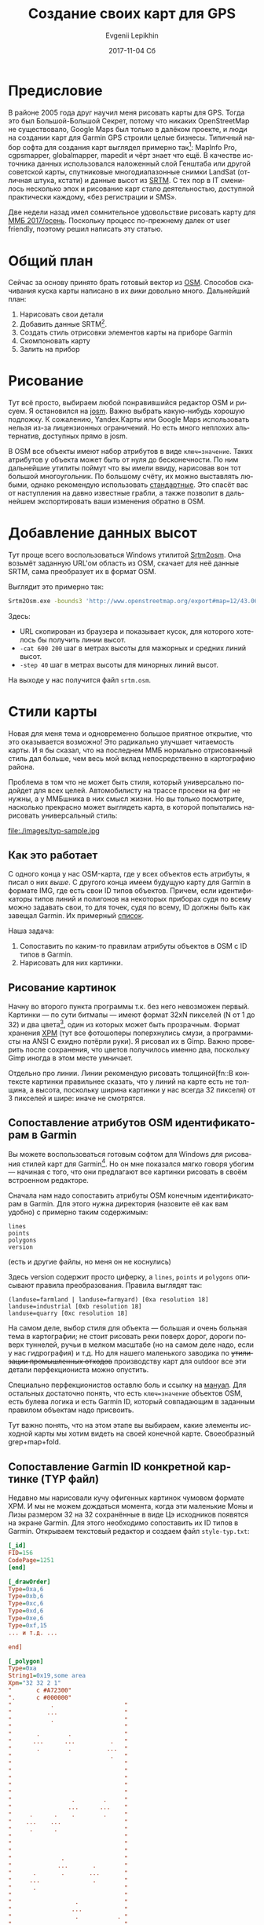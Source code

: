 #+TITLE:       Создание своих карт для GPS
#+AUTHOR:      Evgenii Lepikhin
#+EMAIL:       johnlepikhin@gmail.com
#+DATE:        2017-11-04 Сб
#+URI:         /blog/%y/%m/%d/создание-своих-карт-для-gps
#+KEYWORDS:    GPS, карта, картография, OSM
#+TAGS:        GPS, картография
#+LANGUAGE:    ru
#+OPTIONS:     H:3 num:nil toc:nil \n:nil ::t |:t ^:nil -:nil f:t *:t <:t
#+DESCRIPTION: О том, как рисовать и создавать свои для GPS

* Предисловие

В районе 2005 года друг научил меня рисовать карты для GPS. Тогда это
был Большой-Большой Секрет, потому что никаких OpenStreetMap не
существовало, Google Maps был только в далёком проекте, и люди на
создании карт для Garmin GPS строили целые бизнесы. Типичный набор
софта для создания карт выглядел примерно так[fn::естественно всё
пиратское т.к. ценник потянуло бы не каждое юр.лицо]: MapInfo Pro,
cgpsmapper, globalmapper, mapedit и чёрт знает что ещё. В качестве
источника данных использовался наложенный слой Генштаба или другой
советской карты, спутниковые многодиапазонные снимки LandSat (отличная
штука, кстати) и данные высот из [[http://srtm.csi.cgiar.org/][SRTM]]. С тех пор в IT сменилось
несколько эпох и рисование карт стало деятельностью, доступной
практически каждому, «без регистрации и SMS».

Две недели назад имел сомнительное удовольствие рисовать карту для [[http://mmb.progressor.ru/?RaidId=30][ММБ
2017/осень]]. Поскольку процесс по-прежнему далек от user friendly,
поэтому решил написать эту статью.

* Общий план

Сейчас за основу принято брать готовый вектор из [[http://openstreetmap.org][OSM]]. Способов
скачивания куска карты написано в их [[wiki.openstreetmap.org/wiki/downloading_data][вики]] довольно много. Дальнейший
план:

 1. Нарисовать свои детали
 2. Добавить данные SRTM[fn::Sparital Radar Topology Mission —
    многолетняя программа NASA по съёмке относительных высот
    поверхности земли. На 2017 год есть полное покрытие планеты по
    сетке с шагом 30 метров].
 3. Создать стиль отрисовки элементов карты на приборе Garmin
 4. Скомпоновать карту
 5. Залить на прибор

* Рисование

Тут всё просто, выбираем любой понравившийся редактор OSM и рисуем. Я
остановился на [[https://josm.openstreetmap.de/][josm]]. Важно выбрать какую-нибудь хорошую подложку. К
сожалению, Yandex.Карты или Google Maps использовать нельзя из-за
лицензионных ограничений. Но есть много неплохих альтернатив,
доступных прямо в josm.

В OSM все объекты имеют набор атрибутов в виде ~ключ=значение~. Таких
атрибутов у объекта может быть от нуля до бесконечности. По ним
дальнейшие утилиты поймут что вы имели ввиду, нарисовав вон тот
большой многоугольник. По большому счёту, их можно выставлять любыми,
однако рекомендую использовать [[http://wiki.openstreetmap.org/wiki/Map_Features][стандартные]]. Это спасёт вас от
наступления на давно известные грабли, а также позволит в дальнейшем
экспортировать ваши изменения обратно в OSM.

* Добавление данных высот

Тут проще всего воспользоваться Windows утилитой [[http://wiki.openstreetmap.org/wiki/Srtm2Osm#Download][Srtm2osm]]. Она возьмёт
заданную URL'ом область из OSM, скачает для неё данные SRTM, сама
преобразует их в формат OSM.

Выглядит это примерно так:

#+begin_src sh
Srtm2Osm.exe -bounds3 'http://www.openstreetmap.org/export#map=12/43.0626/43.1251' -cat 600 200 -step 40
#+end_src

Здесь:
 - URL скопирован из браузера и показывает кусок, для которого
   хотелось бы получить линии высот.
 - ~-cat 600 200~ шаг в метрах высоты для мажорных и средних линий
   высот.
 - ~-step 40~ шаг в метрах высоты для минорных линий высот.

На выходе у нас получится файл ~srtm.osm~.

* Стили карты

Новая для меня тема и одновременно большое приятное открытие, что это
оказывается возможно! Это радикально улучшает читаемость карты. И я бы
сказал, что на последнем ММБ нормально отрисованный стиль дал больше,
чем весь мой вклад непосредственно в картографию района.

Проблема в том что не может быть стиля, который универсально подойдет
для всех целей. Автомобилисту на трассе просеки на фиг не нужны, а у
ММБшника в них смысл жизни. Но вы только посмотрите, насколько
прекрасно может выглядеть карта, в которой попытались нарисовать
универсальный стиль:

#+CAPTION: Взял у http://pinns.co.uk/osm/styles.html
file:./images/typ-sample.jpg

** Как это работает

С одного конца у нас OSM-карта, где у всех объектов есть атрибуты, я
писал о них [[*Рисование][выше]]. С другого конца имеем будущую карту для Garmin в
формате IMG, где есть свои ID типов объектов. Причем, если
идентификаторы типов линий и полигонов на некоторых приборах судя по
всему можно задавать свои, то для точек, судя по всему, ID должны быть
как завещал Garmin. Их примерный [[http://wiki.openstreetmap.org/wiki/GroundTruth_Standard_Garmin_Types][список]].

Наша задача:
 1. Сопоставить по каким-то правилам атрибуты объектов в OSM с ID
    типов в Garmin.
 2. Нарисовать для них картинки.

** Рисование картинок

Начну во второго пункта программы т.к. без него невозможен
первый. Картинки — по сути битмапы — имеют формат 32xN пикселей (N от
1 до 32) и два цвета[fn::на самом деле, цветов может быть больше, но я
пока не стал разбираться], один из которых может быть
прозрачным. Формат хранения [[https://ru.wikipedia.org/wiki/X_Pixmap][XPM]] (тут все фотошоперы поперхнулись
смузи, а программисты на ANSI C ехидно потёрли руки). Я рисовал их в
Gimp. Важно проверить после сохранения, что цветов получилось именно
два, поскольку Gimp иногда в этом месте умничает.

Отдельно про линии. Линии рекомендую рисовать толщиной[fn::В контексте
картинки правильнее сказать, что у линий на карте есть не толщина, а
высота, поскольку ширина картинки у нас всегда 32 пикселя) от 3
пикселей и шире: иначе не смотрятся.

** Сопоставление атрибутов OSM идентификаторам в Garmin

Вы можете воспользоваться готовым софтом для Windows для рисования
стилей карт для Garmin[fn::ключевые слова для поиска: TYP file editor,
Garmin map style editor]. Но он мне показался мягко говоря убогим —
начиная с того, что они предлагают все картинки рисовать в своём
встроенном редакторе.

Сначала нам надо сопоставить атрибуты OSM конечным идентификаторам в
Garmin. Для этого нужна директория (назовите её как вам удобно) с
примерно таким содержимым:

#+begin_example
lines
points
polygons
version
#+end_example
(есть и другие файлы, но меня он не коснулись)

Здесь version содержит просто циферку, а ~lines~, ~points~ и
~polygons~ описывают правила преобразования. Правила выглядят так:

#+begin_example
(landuse=farmland | landuse=farmyard) [0xa resolution 18]
landuse=industrial [0xb resolution 18]
landuse=quarry [0xc resolution 18]
#+end_example

На самом деле, выбор стиля для объекта — большая и очень больная тема
в картографии; не стоит рисовать реки поверх дорог, дороги поверх
туннелей, ручьи в мелком масштабе (но на самом деле надо, если у нас
гидрография) и т.д. Но для нашего маленького заводика по +утилизации
промышленных отходов+ производству карт для outdoor все эти детали
перфекциониста можно опустить.

Специально перфекционистов оставлю боль и ссылку на [[http://www.mkgmap.org.uk/doc/pdf/style-manual.pdf][мануал]]. Для
остальных достаточно понять, что есть ~ключ=значение~ объектов OSM,
есть булева логика и есть Garmin ID, который совпадающим в заданным
правилом объектам надо присвоить.

Тут важно понять, что на этом этапе вы выбираем, какие элементы
исходной карты мы хотим видеть на своей конечной карте. Своеобразный
grep+map+fold.

** Сопоставление Garmin ID конкретной картинке (TYP файл)

Недавно мы нарисовали кучу офигенных картинок чумовом формате XPM. И
мы не можем дождаться момента, когда эти маленькие Моны и Лизы
размером 32 на 32 сохранённые в виде Цэ исходников появятся на экране
Garmin. Для этого необходимо сопоставить их ID типов в
Garmin. Открываем текстовый редактор и создаем файл ~style-typ.txt~:

#+begin_src ini
[_id]
FID=156
CodePage=1251
[end]

[_drawOrder]
Type=0xa,6
Type=0xb,6
Type=0xc,6
Type=0xd,6
Type=0xe,6
Type=0xf,15
... и т.д. ...

end]

[_polygon]
Type=0xa
String1=0x19,some area
Xpm="32 32 2 1"
"       c #A72300"
".      c #000000"
"           .                    "
"          ...                   "
"           .                    "
"                                "
"       .        .               "
"      ...      ...          .   "
"       .        .          ...  "
"                            .   "
"                                "
"                                "
"                                "
"                                "
"                                "
"                 .        .     "
"                ...      ...    "
"     .      .    .        .     "
"    ...    ...                  "
"     .      .                   "
"                                "
"                                "
"                                "
"              .                 "
"             ...       .        "
"      .       .       ...       "
"     ...               .        "
"      .                         "
"                                "
"                  .             "
"                 ...            "
"                  .           . "
"                             ..."
"                              . "

[end]

... и т.д. ...

[_line]
Type=0x34
String1=0x19,some line
Xpm="32 4 2 1"
".      c #000000"
"+      c #4A4A4A"
"................................"
"++++++++++++++++++++++++++++++++"
"++++++++++++++++++++++++++++++++"
"................................"

[end]

... и т.д. ...

#+end_src

«Здравствуй, ад!».

В секции ~[_id]~ указываем кодировку и идентификатор стиля. _Регистр
ключевых слов важен!_

В секции ~[_drawOrder]~. Описываем все использованные Garmin ID и их
приоритет при отрисовке. Чем больше число, тем выше приоритет.

Далее идет серия секций с именами ~[_polygon]~, ~[_line]~ и
~[_point]~, где мы описываем всё, над чем так долго работали в этих
наших фотошопах:
 - ~Type~: Garmin ID
 - ~String1~: код языка (для русского 0x19) и название типа, например
   "просека". Обратите внимание, что у нас CodePage=1251, кодировка
   файла должна соответствовать!
 - ~Xpm~: наша картинка без Цэ-заголовка.

Ура, стиль готов! В разделе [[*Компоновка карт в итоговый файл][Компоновка карт в итоговый файл]] вы
узнаете, как теперь эту шаткую конструкцию можно преобразовать в
карту, а в нижеследующем разделе узнаете, как я попытался от этого ада
избавиться с помощью Emacs и чуть-чуть Perl.

** Наводим порядок в стиле

В [[https://ru.wikipedia.org/wiki/Emacs][Емаксе]] есть такой замечательный режим — [[http://orgmode.org/][org-mode]]. Вероятно
первоначально он создавался для организации закладок и записок, но
сейчас в нём создают блоги (и я тоже), составляют списки дел,
учитывают табельное время, пишут документацию, статьи и книги,
применяют в качестве альтернативы MS Excel. Короче говоря, всё что
можно структурировать можно запихнуть и в документ org-mode. При этом,
org-документ остается простым текстовым файлом, который легко парсить
и редактировать чем угодно. Кроме того, Emacs сам по себе умеет
показывать картинки прямо в тексте.

Я не смог не воспользоваться такой замечательной возможностью и решил
составлять свой первый стиль в формате org. Как это выглядит, можете
посмотреть на примере моего [[https://raw.githubusercontent.com/johnlepikhin/garmin-styles-org/master/rogain/rogain.org][стиля для рогейнов]] (картинки лежат
[[https://github.com/johnlepikhin/garmin-styles-org/tree/master/rogain/imgs][рядом]]). В Emacs это выглядит довольно прилично:

#+CAPTION: Внешний вид получившегося «редактора»
[[file:images/orgmode-to-garmin-screenshot01.png][file:./images/orgmode-to-garmin-screenshot01.png]]

Для генерации конечных файлов написал Perl-[[https://github.com/johnlepikhin/org-to-garmin-style][скрипт]]. К сожалению, до
следующего рисования карт нет никакой мотивации выводить его из
глубокой бета-версии. Тем не менее, он работает, генерит директорию с
polygons, lines, points, mkgmap-config.txt и style-typ.txt, указывает
на какой-то небольшой набор ошибок.

Что делать с получившимся выхлопом скрипта читайте в следующем разделе.

** Полезные ссылки по главе (больше мне для изучения)

 - [[http://www.pinns.co.uk/osm/docs/garmincolors.pdf][Garmin Colour Palette & XPM]]
 - [[http://www.pinns.co.uk/osm/docs/multicolored.pdf][Multi Coloured Polygons on Garmin devices/maps]]

* Компоновка карт в итоговый файл

Для этого нам понадобится [[http://www.mkgmap.org.uk/][mkgmap]] — утилита, умеющая на самом деле
довольно много интересных штук, но главное способная преобразовать OSM
в Garmin IMG.

Мой конфиг для неё выглядит примерно так (пусть имя файла будет mkgmap-config.txt):

#+begin_example
generate-sea: land-tag=natural=background
location-autofill: is_in,nearest
housenumbers
tdbfile
show-profiles: 1
ignore-maxspeeds
add-pois-to-areas
add-pois-to-lines
link-pois-to-ways
make-opposite-cycleways
process-destination
process-exits
preserve-element-order
net
route
index
nsis
gmapsupp
style-file=/path/to/my-garmin-style
unicode
family-id=156
code-page=1251
#+end_example

Здесь ~style-file~ — это путь до _директории_ с [[*Сопоставление
атрибутов OSM идентификаторам в Garmin][правилами преобразования
стиля]].

Перехожу в каталог с OSM файлами и запускаю:

#+begin_src sh
java -jar mkgmap.jar -c mkgmap-config.txt --description='Bezengi - my map' style-typ.txt *.osm
#+end_src

Откуда взялся ~style-typ.txt~ смотрите выше в [[*Сопоставление Garmin ID конкретной картинке][главе про TYP файлы]].

В ~--description~ рекомендую дать своё описание карты — оно будет
показано в меню выбора карты на приборе.

На выходе получится несколько IMG файлов и нужный нам ~gmapsupp.img~
(убедитесь, что соответствующая опция включена в конфиге). Этот файл
как есть закидываем в директорию Garmin на устройстве. На современных
приборчиках файл можно как-нибудь по-своему назвать.

** splitter

Для старых приборов также имеет смысл поделить картинку на логические
квадраты, работать карта будет быстрее. Это можно сделать с помощью
утилиты [[http://www.mkgmap.org.uk/download/splitter.html][splitter]]. Использовать её примерно так:

#+begin_src sh
java -jar splitter.jar --num-tiles=25 --mapid=1234000 --keep-complete=false map.osm
#+end_src

Здесь:
 - ~--num-tiles=25~ разбить карту на 25 кусочков. Чем меньше кусочек,
   тем проще с ним дружить приборчику, но тем чаще придется подгружать
   другие кусочки при скроллинге карты.
 - ~--mapid=12340000~ кусочки будут иметь ID 12340000, 12340001 и
   т.д. _Важно!_ У каждой карты на приборе должен быть свой уникальный
   идентификатор. Как этого достичь — задача для вашей фантазии.
 - ~--keep-complete=false~. Если линия или полигон выходит за пределы
   тайла, то обрезать её. Это может создать проблемы с построением
   маршрутов и отрисовкой, зато очень большие объекты не добавят
   тормозов.
